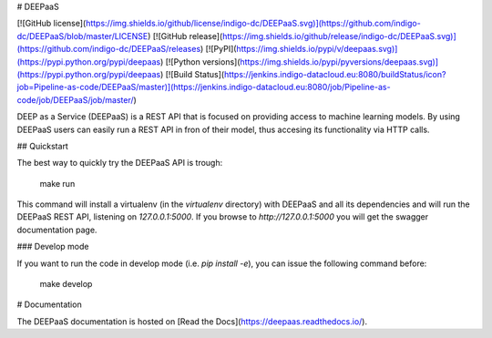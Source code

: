 # DEEPaaS

[![GitHub license](https://img.shields.io/github/license/indigo-dc/DEEPaaS.svg)](https://github.com/indigo-dc/DEEPaaS/blob/master/LICENSE)
[![GitHub release](https://img.shields.io/github/release/indigo-dc/DEEPaaS.svg)](https://github.com/indigo-dc/DEEPaaS/releases)
[![PyPI](https://img.shields.io/pypi/v/deepaas.svg)](https://pypi.python.org/pypi/deepaas)
[![Python versions](https://img.shields.io/pypi/pyversions/deepaas.svg)](https://pypi.python.org/pypi/deepaas)
[![Build Status](https://jenkins.indigo-datacloud.eu:8080/buildStatus/icon?job=Pipeline-as-code/DEEPaaS/master)](https://jenkins.indigo-datacloud.eu:8080/job/Pipeline-as-code/job/DEEPaaS/job/master/)

DEEP as a Service (DEEPaaS) is a REST API that is focused on providing access
to machine learning models. By using DEEPaaS users can easily run a REST API
in fron of their model, thus accesing its functionality via HTTP calls.

## Quickstart

The best way to quickly try the DEEPaaS API is trough:

    make run

This command will install a virtualenv (in the `virtualenv` directory) with
DEEPaaS and all its dependencies and will run the DEEPaaS REST API, listening
on `127.0.0.1:5000`. If you browse to `http://127.0.0.1:5000` you will get the
swagger documentation page.

### Develop mode

If you want to run the code in develop mode (i.e. `pip install -e`), you can
issue the following command before:

    make develop

# Documentation

The DEEPaaS documentation is hosted on [Read the Docs](https://deepaas.readthedocs.io/).



